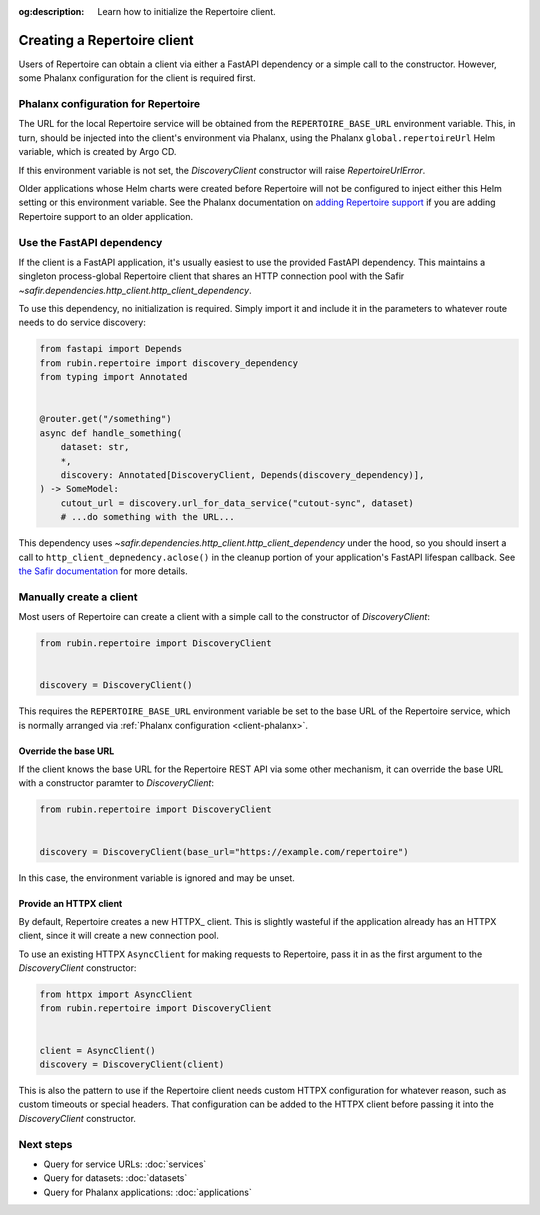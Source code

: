 :og:description: Learn how to initialize the Repertoire client.

.. py:currentmodule:: rubin.repertoire

############################
Creating a Repertoire client
############################

Users of Repertoire can obtain a client via either a FastAPI dependency or a simple call to the constructor.
However, some Phalanx configuration for the client is required first.

.. _client-phalanx:

Phalanx configuration for Repertoire
====================================

The URL for the local Repertoire service will be obtained from the ``REPERTOIRE_BASE_URL`` environment variable.
This, in turn, should be injected into the client's environment via Phalanx, using the Phalanx ``global.repertoireUrl`` Helm variable, which is created by Argo CD.

If this environment variable is not set, the `DiscoveryClient` constructor will raise `RepertoireUrlError`.

Older applications whose Helm charts were created before Repertoire will not be configured to inject either this Helm setting or this environment variable.
See the Phalanx documentation on `adding Repertoire support <https://phalanx.lsst.io/developers/add-repertoire.html>`__ if you are adding Repertoire support to an older application.

.. _client-dependency:

Use the FastAPI dependency
==========================

If the client is a FastAPI application, it's usually easiest to use the provided FastAPI dependency.
This maintains a singleton process-global Repertoire client that shares an HTTP connection pool with the Safir `~safir.dependencies.http_client.http_client_dependency`.

To use this dependency, no initialization is required.
Simply import it and include it in the parameters to whatever route needs to do service discovery:

.. code-block:: python

   from fastapi import Depends
   from rubin.repertoire import discovery_dependency
   from typing import Annotated


   @router.get("/something")
   async def handle_something(
       dataset: str,
       *,
       discovery: Annotated[DiscoveryClient, Depends(discovery_dependency)],
   ) -> SomeModel:
       cutout_url = discovery.url_for_data_service("cutout-sync", dataset)
       # ...do something with the URL...

This dependency uses `~safir.dependencies.http_client.http_client_dependency` under the hood, so you should insert a call to ``http_client_depnedency.aclose()`` in the cleanup portion of your application's FastAPI lifespan callback.
See `the Safir documentation <https://safir.lsst.io/user-guide/http-client.html>`__ for more details.

Manually create a client
========================

Most users of Repertoire can create a client with a simple call to the constructor of `DiscoveryClient`:

.. code-block:: python

   from rubin.repertoire import DiscoveryClient


   discovery = DiscoveryClient()

This requires the ``REPERTOIRE_BASE_URL`` environment variable be set to the base URL of the Repertoire service, which is normally arranged via :ref:`Phalanx configuration <client-phalanx>`.

Override the base URL
---------------------

If the client knows the base URL for the Repertoire REST API via some other mechanism, it can override the base URL with a constructor paramter to `DiscoveryClient`:

.. code-block:: python

   from rubin.repertoire import DiscoveryClient


   discovery = DiscoveryClient(base_url="https://example.com/repertoire")

In this case, the environment variable is ignored and may be unset.

Provide an HTTPX client
-----------------------

By default, Repertoire creates a new HTTPX_ client.
This is slightly wasteful if the application already has an HTTPX client, since it will create a new connection pool.

To use an existing HTTPX ``AsyncClient`` for making requests to Repertoire, pass it in as the first argument to the `DiscoveryClient` constructor:

.. code-block:: python

   from httpx import AsyncClient
   from rubin.repertoire import DiscoveryClient


   client = AsyncClient()
   discovery = DiscoveryClient(client)

This is also the pattern to use if the Repertoire client needs custom HTTPX configuration for whatever reason, such as custom timeouts or special headers.
That configuration can be added to the HTTPX client before passing it into the `DiscoveryClient` constructor.

Next steps
==========

- Query for service URLs: :doc:`services`
- Query for datasets: :doc:`datasets`
- Query for Phalanx applications: :doc:`applications`
